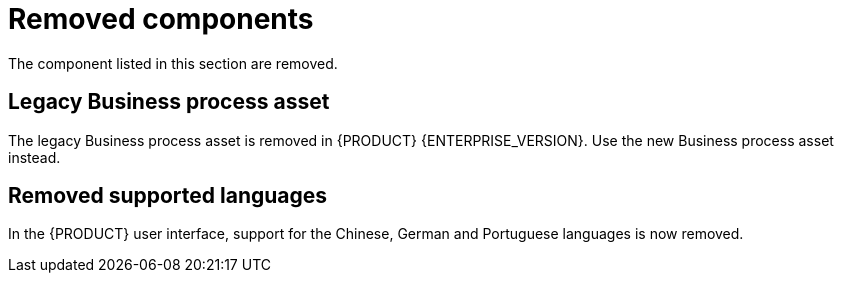 [id='rn-removed-issues-ref']

= Removed components

The component listed in this section are removed.

== Legacy Business process asset
The legacy Business process asset is removed in {PRODUCT} {ENTERPRISE_VERSION}. Use the new Business process asset instead.

== Removed supported languages
In the {PRODUCT} user interface, support for the Chinese, German and Portuguese languages is now removed.
